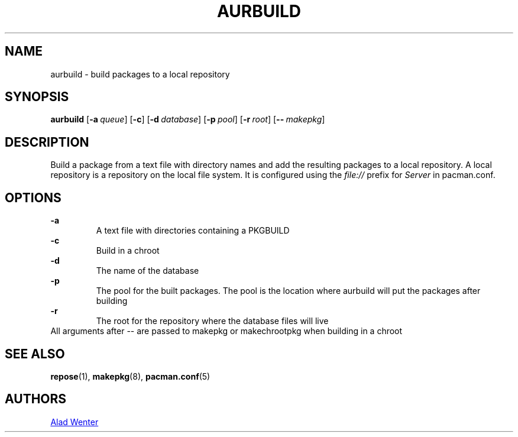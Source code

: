 .TH AURBUILD 1 2016-04-18 AURUTILS
.SH NAME
aurbuild \- build packages to a local repository
.
.SH SYNOPSIS
.B aurbuild
.OP \-a queue
.OP \-c
.OP \-d database
.OP \-p pool
.OP \-r root
.OP \-- makepkg
.
.SH DESCRIPTION
Build a package from a text file with directory names and add the
resulting packages to a local repository. A local repository is a
repository on the local file system. It is configured using the
\fIfile:// \fRprefix for \fIServer \fRin pacman.conf.
.
.SH OPTIONS
.B \-a
.RS
A text file with directories containing a PKGBUILD
.RE
.
.B \-c
.RS
Build in a chroot
.RE
.
.B \-d
.RS
The name of the database
.RE
.
.B \-p
.RS
The pool for the built packages. The pool is the location where aurbuild will put the packages after building
.RE
.
.B \-r
.RS
The root for the repository where the database files will live
.RE
All arguments after -- are passed to makepkg or makechrootpkg when building in a chroot
.
.SH SEE ALSO
.BR repose (1),
.BR makepkg (8),
.BR pacman.conf (5)
.
.SH AUTHORS
.MT https://github.com/AladW
Alad Wenter
.ME

